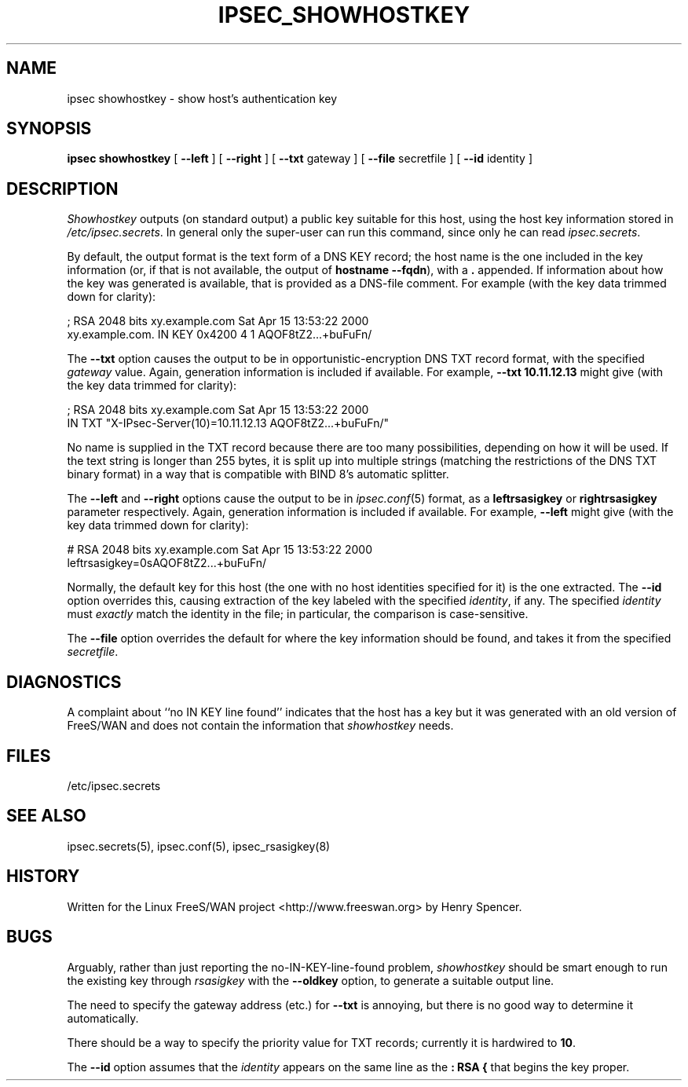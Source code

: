 .TH IPSEC_SHOWHOSTKEY 8 "5 March 2002"
.\" RCSID $Id$
.SH NAME
ipsec showhostkey \- show host's authentication key
.SH SYNOPSIS
.B ipsec
.B showhostkey
[
.B \-\-left
] [
.B \-\-right
] [
.B \-\-txt
gateway
] [
.B \-\-file
secretfile
] [
.B \-\-id
identity
]
.SH DESCRIPTION
.I Showhostkey
outputs (on standard output) a public key suitable for this host,
using the host key information stored in
.IR /etc/ipsec.secrets .
In general only the super-user can run this command,
since only he can read
.IR ipsec.secrets .
.PP
By default, the output format is the text form of a DNS KEY record;
the host name is the one included in the key information
(or, if that is not available,
the output of
.BR "hostname\ \-\-fqdn" ),
with a
.B \&.
appended.
If information about how the key was generated is available,
that is provided as a DNS-file comment.
For example (with the key data trimmed down for clarity):
.PP
.nf
  ; RSA 2048 bits   xy.example.com   Sat Apr 15 13:53:22 2000
  xy.example.com.   IN   KEY   0x4200 4 1 AQOF8tZ2...+buFuFn/
.fi
.PP
The
.B \-\-txt
option causes the output to be in opportunistic-encryption DNS TXT record
format,
with the specified
.I gateway
value.
Again, generation information is included if available.
For example,
.B "\-\-txt 10.11.12.13"
might give (with the key data trimmed for clarity):
.PP
.nf
  ; RSA 2048 bits   xy.example.com   Sat Apr 15 13:53:22 2000
      IN TXT  "X-IPsec-Server(10)=10.11.12.13 AQOF8tZ2...+buFuFn/"
.fi
.PP
No name is supplied in the TXT record
because there are too many possibilities,
depending on how it will be used.
If the text string is longer than 255 bytes,
it is split up into multiple strings (matching the restrictions of
the DNS TXT binary format) in a way that is compatible with
BIND 8's automatic splitter.
.PP
The
.B \-\-left
and
.B \-\-right
options cause the output to be in
.IR ipsec.conf (5)
format, as a
.B leftrsasigkey
or
.B rightrsasigkey
parameter respectively.
Again, generation information is included if available.
For example,
.B \-\-left
might give (with the key data trimmed down for clarity):
.PP
.nf
  # RSA 2048 bits   xy.example.com   Sat Apr 15 13:53:22 2000
  leftrsasigkey=0sAQOF8tZ2...+buFuFn/
.fi
.PP
Normally, the default key for this host
(the one with no host identities specified for it) is the one extracted.
The
.B \-\-id
option overrides this,
causing extraction of the key labeled with the specified
.IR identity ,
if any.
The specified
.I identity
must
.I exactly
match the identity in the file;
in particular, the comparison is case-sensitive.
.PP
The
.B \-\-file
option overrides the default for where the key information should be
found, and takes it from the specified
.IR secretfile .
.SH DIAGNOSTICS
A complaint about ``no IN KEY line found'' indicates that the
host has a key but it was generated with an old version of FreeS/WAN
and does not contain the information that
.I showhostkey
needs.
.SH FILES
/etc/ipsec.secrets
.SH SEE ALSO
ipsec.secrets(5), ipsec.conf(5), ipsec_rsasigkey(8)
.SH HISTORY
Written for the Linux FreeS/WAN project
<http://www.freeswan.org>
by Henry Spencer.
.SH BUGS
Arguably,
rather than just reporting the no-IN-KEY-line-found problem,
.I showhostkey
should be smart enough to run the existing key through
.I rsasigkey
with the
.B \-\-oldkey
option, to generate a suitable output line.
.PP
The need to specify the gateway address (etc.) for
.B \-\-txt
is annoying, but there is no good way to determine it automatically.
.PP
There should be a way to specify the priority value for TXT records;
currently it is hardwired to
.BR 10 .
.PP
The
.B \-\-id
option assumes that the
.I identity
appears on the same line as the
.B ":\ RSA\ {"
that begins the key proper.
